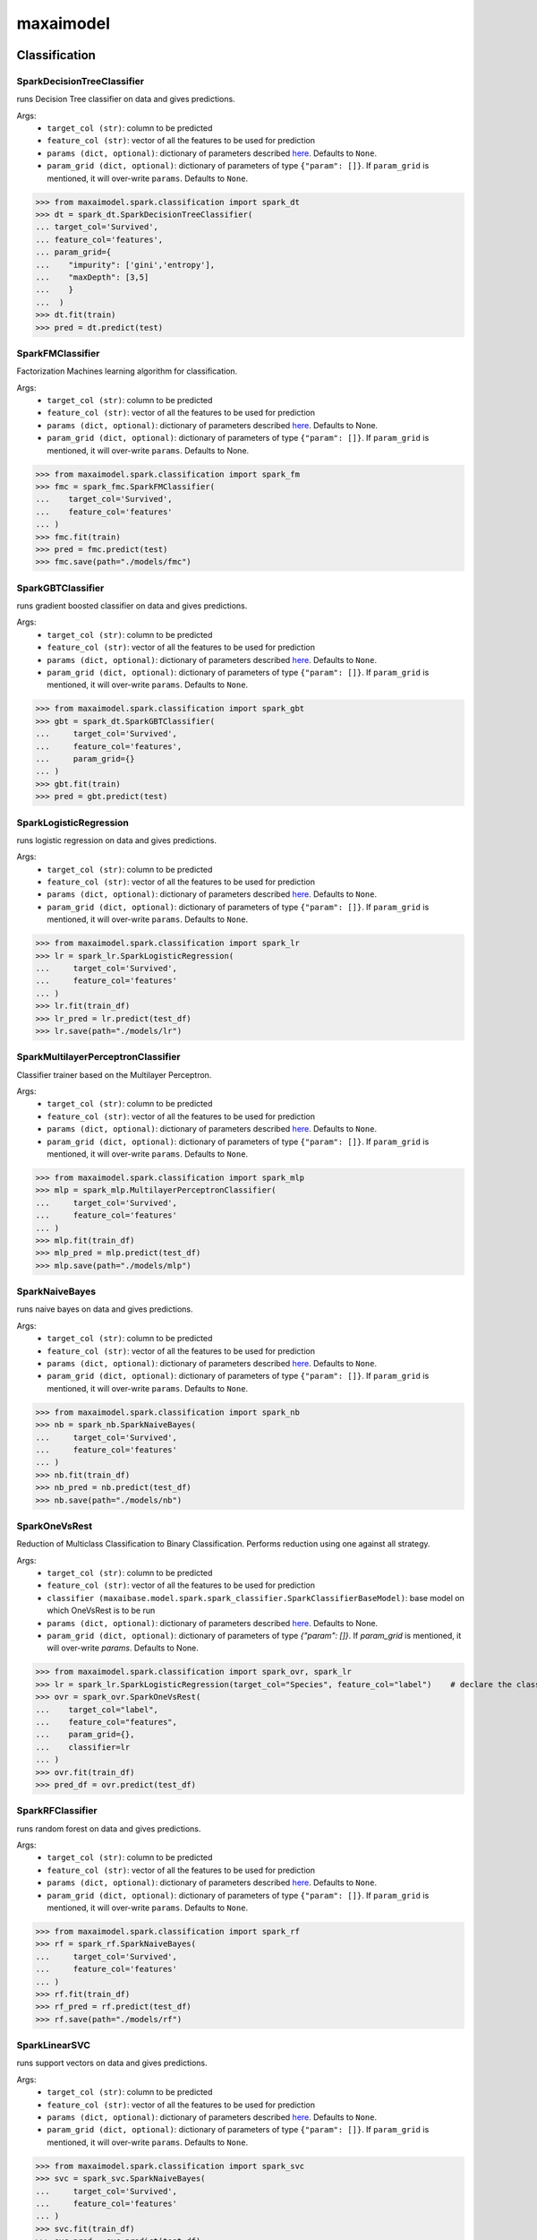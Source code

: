 maxaimodel
==========

Classification
**************

SparkDecisionTreeClassifier
^^^^^^^^^^^^^^^^^^^^^^^^^^^
runs Decision Tree classifier on data and gives predictions.

Args:
    - ``target_col (str)``: column to be predicted
    - ``feature_col (str)``: vector of all the features to be used for prediction
    - ``params (dict, optional)``: dictionary of parameters described `here <https://spark.apache.org/docs/latest/api/python/reference/api/pyspark.ml.classification.DecisionTreeClassifier.html>`_. Defaults to ``None``.
    - ``param_grid (dict, optional)``: dictionary of parameters of type ``{"param": []}``. If ``param_grid`` is mentioned, it will over-write ``params``. Defaults to ``None``.
    
    
>>> from maxaimodel.spark.classification import spark_dt
>>> dt = spark_dt.SparkDecisionTreeClassifier(
... target_col='Survived',
... feature_col='features',
... param_grid={
...    "impurity": ['gini','entropy'],
...    "maxDepth": [3,5]
...    }
...  )
>>> dt.fit(train)
>>> pred = dt.predict(test)


SparkFMClassifier
^^^^^^^^^^^^^^^^^
Factorization Machines learning algorithm for classification.

Args:
    - ``target_col (str)``: column to be predicted
    - ``feature_col (str)``: vector of all the features to be used for prediction
    - ``params (dict, optional)``: dictionary of parameters described `here <https://spark.apache.org/docs/latest/api/python/reference/api/pyspark.ml.classification.FMClassifier.html>`_. Defaults to None.
    - ``param_grid (dict, optional)``: dictionary of parameters of type ``{"param": []}``. If ``param_grid`` is mentioned, it will over-write ``params``. Defaults to None.
    
>>> from maxaimodel.spark.classification import spark_fm
>>> fmc = spark_fmc.SparkFMClassifier(
...    target_col='Survived',
...    feature_col='features'
... )
>>> fmc.fit(train)
>>> pred = fmc.predict(test)
>>> fmc.save(path="./models/fmc")


SparkGBTClassifier
^^^^^^^^^^^^^^^^^^
runs gradient boosted classifier on data and gives predictions.

Args:
    - ``target_col (str)``: column to be predicted
    - ``feature_col (str)``: vector of all the features to be used for prediction
    - ``params (dict, optional)``: dictionary of parameters described `here <https://spark.apache.org/docs/latest/api/python/reference/api/pyspark.ml.classification.GBTClassifier.html>`_. Defaults to ``None``.
    - ``param_grid (dict, optional)``: dictionary of parameters of type ``{"param": []}``. If ``param_grid`` is mentioned, it will over-write ``params``. Defaults to ``None``.
    
    
>>> from maxaimodel.spark.classification import spark_gbt
>>> gbt = spark_dt.SparkGBTClassifier(
...     target_col='Survived',
...     feature_col='features',
...     param_grid={}
... )
>>> gbt.fit(train)
>>> pred = gbt.predict(test)


SparkLogisticRegression
^^^^^^^^^^^^^^^^^^^^^^^
runs logistic regression on data and gives predictions.

Args:
    - ``target_col (str)``: column to be predicted
    - ``feature_col (str)``: vector of all the features to be used for prediction
    - ``params (dict, optional)``: dictionary of parameters described `here <https://spark.apache.org/docs/latest/api/python/reference/api/pyspark.ml.classification.LogisticRegression.html>`_. Defaults to ``None``.
    - ``param_grid (dict, optional)``: dictionary of parameters of type ``{"param": []}``. If ``param_grid`` is mentioned, it will over-write ``params``. Defaults to ``None``.
    
>>> from maxaimodel.spark.classification import spark_lr
>>> lr = spark_lr.SparkLogisticRegression(
...     target_col='Survived',
...     feature_col='features'
... )
>>> lr.fit(train_df)
>>> lr_pred = lr.predict(test_df)
>>> lr.save(path="./models/lr")


SparkMultilayerPerceptronClassifier
^^^^^^^^^^^^^^^^^^^^^^^^^^^^^^^^^^^
Classifier trainer based on the Multilayer Perceptron.

Args:
    - ``target_col (str)``: column to be predicted
    - ``feature_col (str)``: vector of all the features to be used for prediction
    - ``params (dict, optional)``: dictionary of parameters described `here <https://spark.apache.org/docs/latest/api/python/reference/api/pyspark.ml.classification.MultilayerPerceptronClassifier.html>`_. Defaults to ``None``.
    - ``param_grid (dict, optional)``: dictionary of parameters of type ``{"param": []}``. If ``param_grid`` is mentioned, it will over-write ``params``. Defaults to ``None``.
    
    
>>> from maxaimodel.spark.classification import spark_mlp
>>> mlp = spark_mlp.MultilayerPerceptronClassifier(
...     target_col='Survived',
...     feature_col='features'
... )
>>> mlp.fit(train_df)
>>> mlp_pred = mlp.predict(test_df)
>>> mlp.save(path="./models/mlp")


SparkNaiveBayes
^^^^^^^^^^^^^^^
runs naive bayes on data and gives predictions.

Args:
    - ``target_col (str)``: column to be predicted
    - ``feature_col (str)``: vector of all the features to be used for prediction
    - ``params (dict, optional)``: dictionary of parameters described `here <https://spark.apache.org/docs/latest/api/python/reference/api/pyspark.ml.classification.NaiveBayes.html>`_. Defaults to ``None``.
    - ``param_grid (dict, optional)``: dictionary of parameters of type ``{"param": []}``. If ``param_grid`` is mentioned, it will over-write ``params``. Defaults to ``None``.
    
>>> from maxaimodel.spark.classification import spark_nb
>>> nb = spark_nb.SparkNaiveBayes(
...     target_col='Survived',
...     feature_col='features'
... )
>>> nb.fit(train_df)
>>> nb_pred = nb.predict(test_df)
>>> nb.save(path="./models/nb")


SparkOneVsRest
^^^^^^^^^^^^^^
Reduction of Multiclass Classification to Binary Classification. Performs reduction using one against all strategy.

Args:
    - ``target_col (str)``: column to be predicted
    - ``feature_col (str)``: vector of all the features to be used for prediction
    - ``classifier (maxaibase.model.spark.spark_classifier.SparkClassifierBaseModel)``: base model on which OneVsRest is to be run
    - ``params (dict, optional)``: dictionary of parameters described `here <https://spark.apache.org/docs/latest/api/python/reference/api/pyspark.ml.classification.OneVsRest.html>`_. Defaults to None.
    - ``param_grid (dict, optional)``: dictionary of parameters of type `{"param": []}`. If `param_grid` is mentioned, it will over-write `params`. Defaults to None.
    
>>> from maxaimodel.spark.classification import spark_ovr, spark_lr
>>> lr = spark_lr.SparkLogisticRegression(target_col="Species", feature_col="label")    # declare the classifier that would act as base classifier for OneVsRest
>>> ovr = spark_ovr.SparkOneVsRest(
...    target_col="label",
...    feature_col="features",
...    param_grid={},
...    classifier=lr
... )
>>> ovr.fit(train_df)
>>> pred_df = ovr.predict(test_df)


SparkRFClassifier
^^^^^^^^^^^^^^^^^
runs random forest on data and gives predictions.

Args:
    - ``target_col (str)``: column to be predicted
    - ``feature_col (str)``: vector of all the features to be used for prediction
    - ``params (dict, optional)``: dictionary of parameters described `here <https://spark.apache.org/docs/latest/api/python/reference/api/pyspark.ml.classification.RandomForestClassifier.html>`_. Defaults to ``None``.
    - ``param_grid (dict, optional)``: dictionary of parameters of type ``{"param": []}``. If ``param_grid`` is mentioned, it will over-write ``params``. Defaults to ``None``.
    
>>> from maxaimodel.spark.classification import spark_rf
>>> rf = spark_rf.SparkNaiveBayes(
...     target_col='Survived',
...     feature_col='features'
... )
>>> rf.fit(train_df)
>>> rf_pred = rf.predict(test_df)
>>> rf.save(path="./models/rf")


SparkLinearSVC
^^^^^^^^^^^^^^
runs support vectors on data and gives predictions.

Args:
    - ``target_col (str)``: column to be predicted
    - ``feature_col (str)``: vector of all the features to be used for prediction
    - ``params (dict, optional)``: dictionary of parameters described `here <https://spark.apache.org/docs/latest/api/python/reference/api/pyspark.ml.classification.LinearSVC.html>`_. Defaults to ``None``.
    - ``param_grid (dict, optional)``: dictionary of parameters of type ``{"param": []}``. If ``param_grid`` is mentioned, it will over-write ``params``. Defaults to ``None``.
    
    
>>> from maxaimodel.spark.classification import spark_svc
>>> svc = spark_svc.SparkNaiveBayes(
...     target_col='Survived',
...     feature_col='features'
... )
>>> svc.fit(train_df)
>>> svc_pred = svc.predict(test_df)
>>> svc.save(path="./models/svc")


Regression
**********

SparkAFTSurvivalRegressor
^^^^^^^^^^^^^^^^^^^^^^^^^
runs FM regression on data and gives predictions.

Args:
    - ``target_col (str)``: column to be predicted
    - ``feature_col (str)``: vector of all the features to be used for prediction
    - ``params (dict, optional)``: dictionary of parameters described `here <https://spark.apache.org/docs/latest/api/python/reference/api/pyspark.ml.regression.FMRegressionModel.html?highlight=regression#pyspark.ml.regression.FMRegressionModel>`_. Defaults to ``None``.
    - ``param_grid (dict, optional)``: dictionary of parameters of type ``{"param": []}``. If ``param_grid`` is mentioned, it will over-write ``params``. Defaults to ``None``.
    
>>> from maxaimodel.spark.regression import spark_aft_survival_regression
>>> aftsurvivalreg = spark_aft_survival_regression.SparkAFTSurvivalRegressor(
...     target_col='medv',
...     feature_col='features',
...     param_grid={}
... )
>>> aftsurvivalreg.fit(train_aft)
>>> pred_aftreg = aftsurvivalreg.predict(test_aft)
>>> aftsurvivalreg.save(path="./models/aftsurvivalreg")


SparkDTRegressor
^^^^^^^^^^^^^^^^
runs Decision Tree regression on data and gives predictions.

Args:
    - ``target_col (str)``: column to be predicted
    - ``feature_col (str)``: vector of all the features to be used for prediction
    - ``params (dict, optional)``: dictionary of parameters described `here <https://spark.apache.org/docs/latest/api/python/reference/api/pyspark.ml.regression.DecisionTreeRegressor.html>`_. Defaults to ``None``.
    - ``param_grid (dict, optional)``: dictionary of parameters of type ``{"param": []}``. If ``param_grid`` is mentioned, it will over-write ``params``. Defaults to ``None``.

>>> from maxaimodel.spark.regression import spark_dt_regression
>>> dt = spark_dt_regression.SparkDTRegressor(
...     target_col='medv',
...     feature_col='features',
...     param_grid={}
... )
>>> dt.fit(train)
>>> pred = dt.predict(test)


SparkFMRegressor
^^^^^^^^^^^^^^^^
runs Factorization Machines learning algorithm for regression on data and gives predictions

Args:
    - ``target_col (str)``: column to be predicted
    - ``feature_col (str)``: vector of all the features to be used for prediction
    - ``params (dict, optional)``: dictionary of parameters described `here <https://spark.apache.org/docs/latest/api/python/reference/api/pyspark.ml.regression.FMRegressionModel.html?highlight=regression#pyspark.ml.regression.FMRegressionModel>`_. Defaults to ``None``.
    - ``param_grid (dict, optional)``: dictionary of parameters of type ``{"param": []}``. If ``param_grid`` is mentioned, it will over-write ``params``. Defaults to ``None``.
    
>>> from maxaimodel.spark.regression import spark_fm_regression
>>> fmreg = spark_fm_regression.SparkFMRegressor(
...     target_col='medv',
...     feature_col='features',
...     param_grid={}
... )
>>> fmreg.fit(train)
>>> pred_fmreg = fmreg.predict(test)


SparkGBTRegressor
^^^^^^^^^^^^^^^^^
runs Gradient Boosted regression on data and gives predictions.

Args:
    - ``target_col (str)``: column to be predicted
    - ``feature_col (str)``: vector of all the features to be used for prediction
    - ``params (dict, optional)``: dictionary of parameters described `here <https://spark.apache.org/docs/latest/api/python/reference/api/pyspark.ml.regression.GBTRegressionModel.html?highlight=regression#pyspark.ml.regression.GBTRegressionModel>`_. Defaults to ``None``.
    - ``param_grid (dict, optional)``: dictionary of parameters of type ``{"param": []}``. If ``param_grid`` is mentioned, it will over-write ``params``. Defaults to ``None``.
    
>>> from maxaimodel.spark.regression import spark_gbt_regression
>>> gbt = spark_gbt_regression.SparkGBTRegressor(
...     target_col='medv',
...     feature_col='features',
...     param_grid={}
... )
>>> gbt.fit(train)
>>> pred_gbt = gbt.predict(test)


SparkGLRegressor
^^^^^^^^^^^^^^^^
runs Generalized Linear regression on data and gives predictions.

Args:
    - ``target_col (str)``: column to be predicted
    - ``feature_col (str)``: vector of all the features to be used for prediction
    - ``params (dict, optional)``: dictionary of parameters described `here <https://spark.apache.org/docs/latest/api/python/reference/api/pyspark.ml.regression.GeneralizedLinearRegression.html?highlight=regression#pyspark.ml.regression.GeneralizedLinearRegression>`_. Defaults to ``None``.
    - ``param_grid (dict, optional)``: dictionary of parameters of type ``{"param": []}``. If ``param_grid`` is mentioned, it will over-write ``params``. Defaults to ``None``.

>>> from maxaimodel.spark.regression import spark_gl_regression
>>> glinreg = spark_gl_regression.SparkGLRegressor(
...     target_col='medv',
...     feature_col='features',
...     param_grid={}
... )
>>> glinreg.fit(train)
>>> pred_glinreg = gbt.predict(test)
>>> glinreg.save(path="./models/glinreg")


SparkIsotonicRegressor
^^^^^^^^^^^^^^^^^^^^^^
runs Isotonic regression on data and gives predictions

Args:
    - ``target_col (str)``: column to be predicted
    - ``feature_col (str)``: vector of all the features to be used for prediction
    - ``params (dict, optional)``: dictionary of parameters described `here <https://spark.apache.org/docs/latest/api/python/reference/api/pyspark.ml.regression.IsotonicRegression.html?highlight=regression#pyspark.ml.regression.IsotonicRegression>`_. Defaults to ``None``.
    - ``param_grid (dict, optional)``: dictionary of parameters of type ``{"param": []}``. If ``param_grid`` is mentioned, it will over-write ``params``. Defaults to ``None``.
    
>>> from maxaimodel.spark.regression import spark_isotonic_regression
>>> isoreg = spark_isotonic_regression.SparkIsotonicRegressor(
...     target_col='medv',
...     feature_col='features',
...     param_grid={}
... )
>>> isoreg.fit(train)
>>> pred_isoreg = isoreg.predict(test)
>>> isoreg.save(path="./models/isoreg")


SparkLinearRegressor
^^^^^^^^^^^^^^^^^^^^
runs linear regression on data and gives prediction.

Args:
    - ``target_col (str)``: column to be predicted
    - ``feature_col (str)``: vector of all the features to be used for prediction
    - ``params (dict, optional)``: dictionary of parameters described `here <https://spark.apache.org/docs/latest/api/python/reference/api/pyspark.ml.regression.LinearRegression.html?highlight=regression#pyspark.ml.regression.LinearRegression>`_. Defaults to ``None``.
    - ``param_grid (dict, optional)``: dictionary of parameters of type ``{"param": []}``. If ``param_grid`` is mentioned, it will over-write ``params``. Defaults to ``None``.
    
>>> from maxaimodel.spark.regression import spark_linear_regression
>>> linreg = spark_linear_regression.SparkLinearRegressor(
...     target_col='medv',
...     feature_col='features',
...     param_grid={}
... )
>>> linreg.fit(train)
>>> pred_linreg = gbt.predict(test)


SparkRFRegressor
^^^^^^^^^^^^^^^^
runs Random Forest regression on data and gives predictions

Args:
    - ``target_col (str)``: column to be predicted
    - ``feature_col (str)``: vector of all the features to be used for prediction
    - ``params (dict, optional)``: dictionary of parameters described `here <https://spark.apache.org/docs/latest/api/python/reference/api/pyspark.ml.regression.RandomForestRegressionModel.html?highlight=regression#pyspark.ml.regression.RandomForestRegressionModel>`_. Defaults to ``None``.
    - ``param_grid (dict, optional)``: dictionary of parameters of type ``{"param": []}``. If ``param_grid`` is mentioned, it will over-write ``params``. Defaults to ``None``.

>>> from maxaimodel.spark.regression import spark_rf_regression
>>> rf = spark_rf_regression.SparkRFRegressor(
...     target_col='medv',
...     feature_col='features',
...     param_grid={}
... )
>>> rf.fit(train)
>>> pred = rf.predict(test)


Time-Series
***********

SparkTSForecaster
^^^^^^^^^^^^^^^^^
A PySpark Wrapper to run Python models in the workers.

Args:
    - ``grp_by_col (str)``: column name to distribute training for
    - ``target_col (string)``: time-series column
    - ``base_model (string)``: base model to be used. For instance, ``ARIMA``, ``GARCH``, ``Prophet`` and ``NProphet`` (for Neural Prophet).
    - ``model_params (dict)``: inputs to Python Base Model. For reference, see base_model definition
    

>>> from maxaimodel.spark.timeseries import spark_ts
>>> ts = spark_ts.SparkTSForecaster(
...     grp_by_col='Dept',
...     target_col='Weekly_Sales',
...     base_model='NProphet',
...     model_params={
...         "time_col": "Date",
...         "target_col": "Weekly_Sales",
...         "param_grid": {
...             "yearly_seasonality": [True],
...             "seasonality_mode": ["additive", "multiplicative"],
...             "learning_rate": [0.01, 0.02, 0.03, 0.05, 0.1]
...         },
...         "freq": "W",
...         "metric": "mean_squared_error"
...     }
... )
>>> ts.fit(sales_df)
>>> resultant_df = ts.predict(periods=24, freq='W', data=sales_df.select('Date', 'Dept'))